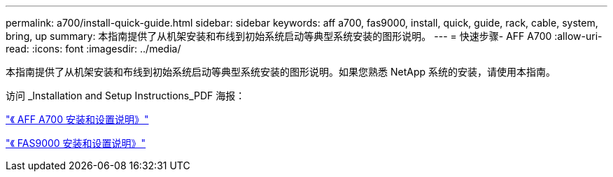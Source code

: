 ---
permalink: a700/install-quick-guide.html 
sidebar: sidebar 
keywords: aff a700, fas9000, install, quick, guide, rack, cable, system, bring, up 
summary: 本指南提供了从机架安装和布线到初始系统启动等典型系统安装的图形说明。 
---
= 快速步骤- AFF A700
:allow-uri-read: 
:icons: font
:imagesdir: ../media/


[role="lead"]
本指南提供了从机架安装和布线到初始系统启动等典型系统安装的图形说明。如果您熟悉 NetApp 系统的安装，请使用本指南。

访问 _Installation and Setup Instructions_PDF 海报：

link:../media/PDF/215-15082_2020-11_en-us_AFFA700_FAS9000_LAT_ISI.pdf["《 AFF A700 安装和设置说明》"^]

link:../media/PDF/215-15154_2020-12_en-us_FAS9000_ISI.pdf["《 FAS9000 安装和设置说明》"^]
